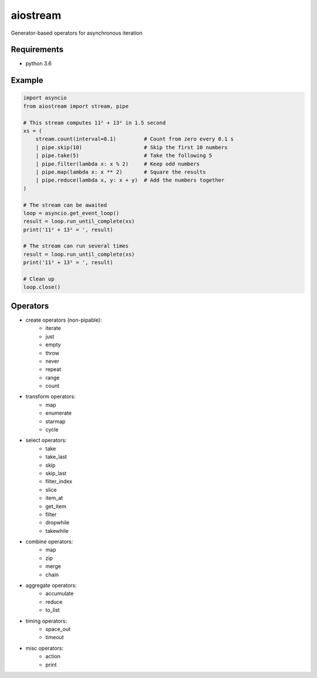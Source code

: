 aiostream
=========

.. image:: https://coveralls.io/repos/github/vxgmichel/aiostream/badge.svg?branch=master
    :target: https://coveralls.io/github/vxgmichel/aiostream?branch=master

.. image:: https://travis-ci.org/vxgmichel/aiostream.svg?branch=master
    :target: https://travis-ci.org/vxgmichel/aiostream

.. image:: https://img.shields.io/pypi/v/aiostream.svg
    :target: https://pypi.python.org/pypi/aiostream

.. image:: https://img.shields.io/pypi/pyversions/aiostream.svg
    :target: https://pypi.python.org/pypi/aiostream/

Generator-based operators for asynchronous iteration


Requirements
------------

- python 3.6


Example
-------

.. sourcecode:: python

    import asyncio
    from aiostream import stream, pipe

    # This stream computes 11² + 13² in 1.5 second
    xs = (
        stream.count(interval=0.1)         # Count from zero every 0.1 s
        | pipe.skip(10)                    # Skip the first 10 numbers
        | pipe.take(5)                     # Take the following 5
        | pipe.filter(lambda x: x % 2)     # Keep odd numbers
        | pipe.map(lambda x: x ** 2)       # Square the results
        | pipe.reduce(lambda x, y: x + y)  # Add the numbers together
    )

    # The stream can be awaited
    loop = asyncio.get_event_loop()
    result = loop.run_until_complete(xs)
    print('11² + 13² = ', result)

    # The stream can run several times
    result = loop.run_until_complete(xs)
    print('11² + 13² = ', result)

    # Clean up
    loop.close()



Operators
---------

- create operators (non-pipable):
    - iterate
    - just
    - empty
    - throw
    - never
    - repeat
    - range
    - count

- transform operators:
    - map
    - enumerate
    - starmap
    - cycle

- select operators:
    - take
    - take_last
    - skip
    - skip_last
    - filter_index
    - slice
    - item_at
    - get_item
    - filter
    - dropwhile
    - takewhile

- combine operators:
    - map
    - zip
    - merge
    - chain

- aggregate operators:
    - accumulate
    - reduce
    - to_list

- timing operators:
    - space_out
    - timeout

- misc operators:
    - action
    - print
